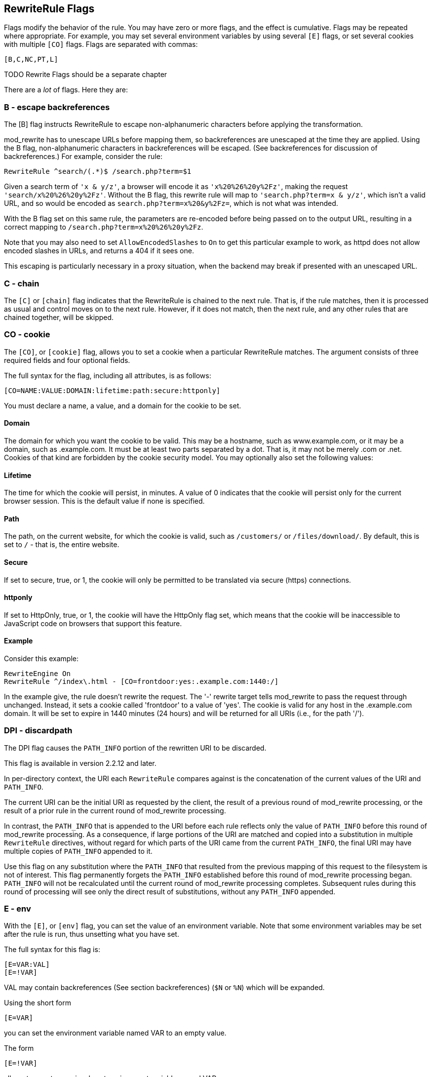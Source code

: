 [[Chapter_rewriterule_flags]]
== RewriteRule Flags

Flags modify the behavior of the rule. You may have zero or more flags,
and the effect is cumulative. Flags may be repeated where appropriate.
For example, you may set several environment variables by using several
`[E]` flags, or set several cookies with multiple `[CO]` flags. Flags
are separated with commas:

----
[B,C,NC,PT,L]
----

TODO Rewrite Flags should be a separate chapter 

There are a _lot_ of flags. Here they are:

[[b---escape-backreferences]]
=== B - escape backreferences

The [B] flag instructs RewriteRule to escape non-alphanumeric characters
before applying the transformation.

mod_rewrite has to unescape URLs before mapping them, so backreferences
are unescaped at the time they are applied. Using the B flag,
non-alphanumeric characters in backreferences will be escaped. (See
backreferences for discussion of backreferences.) For example, consider
the rule:

----
RewriteRule ^search/(.*)$ /search.php?term=$1
----

Given a search term of `'x & y/z'`, a browser will encode it as
`'x%20%26%20y%2Fz'`, making the request `'search/x%20%26%20y%2Fz'`.
Without the B flag, this rewrite rule will map to
`'search.php?term=x & y/z'`, which isn't a valid URL, and so would be
encoded as `search.php?term=x%20&y%2Fz=`, which is not what was
intended.

With the B flag set on this same rule, the parameters are re-encoded
before being passed on to the output URL, resulting in a correct mapping
to `/search.php?term=x%20%26%20y%2Fz`.

Note that you may also need to set `AllowEncodedSlashes` to `On` to get
this particular example to work, as httpd does not allow encoded slashes
in URLs, and returns a 404 if it sees one.

This escaping is particularly necessary in a proxy situation, when the
backend may break if presented with an unescaped URL.

[[c---chain]]
=== C - chain

The `[C]` or `[chain]` flag indicates that the RewriteRule is chained to
the next rule. That is, if the rule matches, then it is processed as
usual and control moves on to the next rule. However, if it does not
match, then the next rule, and any other rules that are chained
together, will be skipped.

[[co---cookie]]
=== CO - cookie

The `[CO]`, or `[cookie]` flag, allows you to set a cookie when a
particular RewriteRule matches. The argument consists of three required
fields and four optional fields.

The full syntax for the flag, including all attributes, is as follows:

----
[CO=NAME:VALUE:DOMAIN:lifetime:path:secure:httponly]
----

You must declare a name, a value, and a domain for the cookie to be set.

[[domain]]
==== Domain

The domain for which you want the cookie to be valid. This may be a
hostname, such as www.example.com, or it may be a domain, such as
.example.com. It must be at least two parts separated by a dot. That is,
it may not be merely .com or .net. Cookies of that kind are forbidden by
the cookie security model. You may optionally also set the following
values:

[[lifetime]]
==== Lifetime

The time for which the cookie will persist, in minutes. A value of 0
indicates that the cookie will persist only for the current browser
session. This is the default value if none is specified.

[[path]]
==== Path

The path, on the current website, for which the cookie is valid, such as
`/customers/` or `/files/download/`. By default, this is set to `/` -
that is, the entire website.

[[secure]]
==== Secure

If set to secure, true, or 1, the cookie will only be permitted to be
translated via secure (https) connections.

[[httponly]]
==== httponly

If set to HttpOnly, true, or 1, the cookie will have the HttpOnly flag
set, which means that the cookie will be inaccessible to JavaScript code
on browsers that support this feature.

[[example]]
==== Example

Consider this example:

----
RewriteEngine On
RewriteRule ^/index\.html - [CO=frontdoor:yes:.example.com:1440:/]
----

In the example give, the rule doesn't rewrite the request. The '-'
rewrite target tells mod_rewrite to pass the request through unchanged.
Instead, it sets a cookie called 'frontdoor' to a value of 'yes'. The
cookie is valid for any host in the .example.com domain. It will be set
to expire in 1440 minutes (24 hours) and will be returned for all URIs
(i.e., for the path '/').

[[dpi---discardpath]]
=== DPI - discardpath

The DPI flag causes the `PATH_INFO` portion of the rewritten URI to be
discarded.

This flag is available in version 2.2.12 and later.

In per-directory context, the URI each `RewriteRule` compares against is
the concatenation of the current values of the URI and `PATH_INFO`.

The current URI can be the initial URI as requested by the client, the
result of a previous round of mod_rewrite processing, or the result of a
prior rule in the current round of mod_rewrite processing.

In contrast, the `PATH_INFO` that is appended to the URI before each
rule reflects only the value of `PATH_INFO` before this round of
mod_rewrite processing. As a consequence, if large portions of the URI
are matched and copied into a substitution in multiple `RewriteRule`
directives, without regard for which parts of the URI came from the
current `PATH_INFO`, the final URI may have multiple copies of
`PATH_INFO` appended to it.

Use this flag on any substitution where the `PATH_INFO` that resulted
from the previous mapping of this request to the filesystem is not of
interest. This flag permanently forgets the `PATH_INFO` established
before this round of mod_rewrite processing began. `PATH_INFO` will not
be recalculated until the current round of mod_rewrite processing
completes. Subsequent rules during this round of processing will see
only the direct result of substitutions, without any `PATH_INFO`
appended.

[[e---env]]
=== E - env

With the `[E]`, or `[env]` flag, you can set the value of an environment
variable. Note that some environment variables may be set after the rule
is run, thus unsetting what you have set.

The full syntax for this flag is:

----
[E=VAR:VAL] 
[E=!VAR]
----

VAL may contain backreferences (See section backreferences) (`$N` or
`%N`) which will be expanded.

Using the short form

----
[E=VAR]
----

you can set the environment variable named VAR to an empty value.

The form

----
[E=!VAR]
----

allows to unset a previously set environment variable named VAR.

Environment variables can then be used in a variety of contexts,
including CGI programs, other RewriteRule directives, or CustomLog
directives.

The following example sets an environment variable called 'image' to a
value of '1' if the requested URI is an image file. Then, that
environment variable is used to exclude those requests from the access
log.

----
RewriteRule \.(png|gif|jpg)$ - [E=image:1]
CustomLog logs/access_log combined env=!image
----

Note that this same effect can be obtained using SetEnvIf. This
technique is offered as an example, not as a recommendation.

The `[E]` flag may be repeated if you want to set more than one
environment variable at the same time:

----
RewriteRule \.pdf$ [E=document:1,E=pdf:1,E=done]
----

[[end]]
=== END

Although the flags are presented here in alphabetical order, it makes
more sense to go read the section about the L flag first (ref\{lflag})
and then come back here.

Using the `[END]` flag terminates not only the current round of rewrite
processing (like `[L]`) but also prevents any subsequent rewrite
processing from occurring in per-directory (htaccess) context.

This does not apply to new requests resulting from external redirects.

[[f---forbidden]]
=== F - forbidden

Using the `[F]` flag causes the server to return a 403 Forbidden status
code to the client. While the same behavior can be accomplished using
the Deny directive, this allows more flexibility in assigning a
Forbidden status.

The following rule will forbid `.exe` files from being downloaded from
your server.

----
RewriteRule \.exe - [F]
----

This example uses the "-" syntax for the rewrite target, which means
that the requested URI is not modified. There's no reason to rewrite to
another URI, if you're going to forbid the request.

When using `[F]`, an `[L]` is implied - that is, the response is
returned immediately, and no further rules are evaluated.

[[g---gone]]
=== G - gone

The `[G]` flag forces the server to return a 410 Gone status with the
response. This indicates that a resource used to be available, but is no
longer available.

As with the `[F]` flag, you will typically use the "-" syntax for the
rewrite target when using the `[G]` flag:

----
RewriteRule oldproduct - [G,NC]
----

When using `[G]`, an `[L]` is implied - that is, the response is
returned immediately, and no further rules are evaluated.

[[h---handler]]
=== H - handler

Forces the resulting request to be handled with the specified handler.
For example, one might use this to force all files without a file
extension to be parsed by the php handler:

----
RewriteRule !\. - [H=application/x-httpd-php]
----

The regular expression above - `!\.` - will match any request that does
not contain the literal . character.

This can be also used to force the handler based on some conditions. For
example, the following snippet used in per-server context allows .php
files to be displayed by mod_php if they are requested with the .phps
extension:

----
RewriteRule ^(/source/.+\.php)s$ $1 [H=application/x-httpd-php-source]
----

The regular expression above - `^(/source/.+\.php)s$` - will match any
request that starts with `/source/` followed by 1 or n characters
followed by `.phps` literally. The backreference `$1` referrers to the
captured match within parenthesis of the regular expression.

[[l---last]]
=== L - last

The `[L]` flag causes mod_rewrite to stop processing the rule set. In
most contexts, this means that if the rule matches, no further rules
will be processed. This corresponds to the last command in Perl, or the
break command in C. Use this flag to indicate that the current rule
should be applied immediately without considering further rules.

If you are using `RewriteRule` in either .htaccess files or in
`<Directory>` sections, it is important to have some understanding of
how the rules are processed. The simplified form of this is that once
the rules have been processed, the rewritten request is handed back to
the URL parsing engine to do what it may with it. It is possible that as
the rewritten request is handled, the .htaccess file or `<Directory>`
section may be encountered again, and thus the ruleset may be run again
from the start. Most commonly this will happen if one of the rules
causes a redirect - either internal or external - causing the request
process to start over.

It is therefore important, if you are using `RewriteRule` directives in
one of these contexts, that you take explicit steps to avoid rules
looping, and not count solely on the `[L]` flag to terminate execution
of a series of rules, as shown below.

An alternative flag, `[END]`, can be used to terminate not only the
current round of rewrite processing but prevent any subsequent rewrite
processing from occurring in per-directory (htaccess) context. This does
not apply to new requests resulting from external redirects.

The example given here will rewrite any request to index.php, giving the
original request as a query string argument to `index.php`, however, the
`RewriteCond` ensures that if the request is already for index.php, the
`RewriteRule` will be skipped.

----
RewriteBase /
RewriteCond %{REQUEST_URI} !=/index.php
RewriteRule ^(.*) /index.php?req=$1 [L,PT]
----

See the RewriteCond chapter for further discussion of the RewriteCond
directive.

[[n---next]]
=== N - next

The `[N]` flag causes the ruleset to start over again from the top,
using the result of the ruleset so far as a starting point. Use with
extreme caution, as it may result in loop.

The `[N]` flag could be used, for example, if you wished to replace a
certain string or letter repeatedly in a request. The example shown here
will replace A with B everywhere in a request, and will continue doing
so until there are no more As to be replaced.

----
RewriteRule (.*)A(.*) $1B$2 [N]
----

You can think of this as a while loop: While this pattern still matches
(i.e., while the URI still contains an A), perform this substitution
(i.e., replace the A with a B).

[[nc---nocase]]
=== NC - nocase

Use of the `[NC]` flag causes the `RewriteRule` to be matched in a
case-insensitive manner. That is, it doesn't care whether letters appear
as upper-case or lower-case in the matched URI.

In the example below, any request for an image file will be proxied to
your dedicated image server. The match is case-insensitive, so that .jpg
and .JPG files are both acceptable, for example.

----
RewriteRule (.*\.(jpg|gif|png))$ http://images.example.com$1 [P,NC]
----

[[ne---noescape]]
=== NE - noescape

By default, special characters, such as `\&` and `?`, for example, will
be converted to their hexcode equivalent. Using the `[NE]` flag prevents
that from happening.

----
RewriteRule ^/anchor/(.+) /bigpage.html#$1 [NE,R]
----

The above example will redirect `/anchor/xyz` to `/bigpage.html#xyz`.
Omitting the `[NE]` will result in the `#` being converted to its
hexcode equivalent, `%23`, which will then result in a 404 Not Found
error condition.

[[ns---nosubreq]]
=== NS - nosubreq

Use of the `[NS]` flag prevents the rule from being used on subrequests.
For example, a page which is included using an SSI (Server Side Include)
is a subrequest, and you may want to avoid rewrites happening on those
subrequests. Also, when mod_dir tries to find out information about
possible directory default files (such as index.html files), this is an
internal subrequest, and you often want to avoid rewrites on such
subrequests. On subrequests, it is not always useful, and can even cause
errors, if the complete set of rules are applied. Use this flag to
exclude problematic rules.

To decide whether or not to use this rule: if you prefix URLs with
CGI-scripts, to force them to be processed by the CGI-script, it's
likely that you will run into problems (or significant overhead) on
sub-requests. In these cases, use this flag.

Images, javascript files, or css files, loaded as part of an HTML page,
are not subrequests - the browser requests them as separate HTTP
requests.

[[p---proxy]]
=== P - proxy

Use of the `[P]` flag causes the request to be handled by mod_proxy, and
handled via a proxy request. For example, if you wanted all image
requests to be handled by a back-end image server, you might do
something like the following:

----
RewriteRule /(.*)\.(jpg|gif|png)$ http://images.example.com/$1.$2 [P]
----

Use of the `[P]` flag implies `[L]`. That is, the request is immediately
pushed through the proxy, and any following rules will not be
considered.

You must make sure that the substitution string is a valid URI
(typically starting with <http://hostname>) which can be handled by the
mod_proxy. If not, you will get an error from the proxy module. Use this
flag to achieve a more powerful implementation of the `ProxyPass`
directive, to map remote content into the namespace of the local server.

[[security-warning]]
Security Warning

Take care when constructing the target URL of the rule, considering the
security impact from allowing the client influence over the set of URLs
to which your server will act as a proxy. Ensure that the scheme and
hostname part of the URL is either fixed, or does not allow the client
undue influence.

[[performance-warning]]
Performance warning

Using this flag triggers the use of mod_proxy, without handling of
persistent connections. This means the performance of your proxy will be
better if you set it up with `ProxyPass` or `ProxyPassMatch`.

This is because this flag triggers the use of the default worker, which
does not handle connection pooling. Avoid using this flag and prefer
those directives, whenever you can.

Note: mod_proxy must be enabled in order to use this flag.

See Chapter ref\{chapter_proxy} for a more thorough treatment of
proxying.

[[pt---passthrough]]
=== PT - passthrough

The target (or substitution string) in a `RewriteRule` is assumed to be
a file path, by default. The use of the `[PT]` flag causes it to be
treated as a URI instead. That is to say, the use of the `[PT]` flag
causes the result of the `RewriteRule` to be passed back through URL
mapping, so that location-based mappings, such as `Alias`, `Redirect`,
or `ScriptAlias`, for example, might have a chance to take effect.

If, for example, you have an `Alias` for `/icons`, and have a
`RewriteRule` pointing there, you should use the `[PT]` flag to ensure
that the `Alias` is evaluated.

----
Alias /icons /usr/local/apache/icons
RewriteRule /pics/(.+)\.jpg$ /icons/$1.gif [PT]
----

Omission of the `[PT]` flag in this case will cause the `Alias` to be
ignored, resulting in a 'File not found' error being returned.

The `[PT]` flag implies the `[L]` flag: rewriting will be stopped in
order to pass the request to the next phase of processing.

Note that the `[PT]` flag is implied in per-directory contexts such as
`<Directory>` sections or in .htaccess files. The only way to circumvent
that is to rewrite to -.

[[qsa---qsappend]]
=== QSA - qsappend

When the replacement URI contains a query string, the default behavior
of RewriteRule is to discard the existing query string, and replace it
with the newly generated one. Using the `[QSA]` flag causes the query
strings to be combined.

Consider the following rule:

----
RewriteRule /pages/(.+) /page.php?page=$1 [QSA]
----

With the `[QSA]` flag, a request for `/pages/123?one=two` will be mapped
to `/page.php?page=123&one=two`. Without the `[QSA]` flag, that same
request will be mapped to `/page.php?page=123` - that is, the existing
query string will be discarded.

[[qsd---qsdiscard]]
=== QSD - qsdiscard

When the requested URI contains a query string, and the target URI does
not, the default behavior of `RewriteRule` is to copy that query string
to the target URI. Using the `[QSD]` flag causes the query string to be
discarded.

This flag is available in version 2.4.0 and later.

Using `[QSD]` and `[QSA]` together will result in `[QSD]` taking
precedence.

If the target URI has a query string, the default behavior will be
observed - that is, the original query string will be discarded and
replaced with the query string in the `RewriteRule` target URI.

[[r---redirect]]
=== R - redirect

Use of the `[R]` flag causes a HTTP redirect to be issued to the
browser. If a fully-qualified URL is specified (that is, including
<http://servername/>) then a redirect will be issued to that location.
Otherwise, the current protocol, servername, and port number will be
used to generate the URL sent with the redirect.

Any valid HTTP response status code may be specified, using the syntax
`[R=305]`, with a 302 status code being used by default if none is
specified. The status code specified need not necessarily be a redirect
(3xx) status code. However, if a status code is outside the redirect
range (300-399) then the substitution string is dropped entirely, and
rewriting is stopped as if the L were used.

In addition to response status codes, you may also specify redirect
status using their symbolic names: temp (default), permanent, or
seeother.

You will almost always want to use `[R]` in conjunction with `[L]` (that
is, use `[R,L]`) because on its own, the `[R]` flag prepends
<http://thishost%5B:thisport%5D> to the URI, but then passes this on to
the next rule in the ruleset, which can often result in 'Invalid URI in
request' warnings.

[[s---skip]]
=== S - skip

The `[S]` flag is used to skip rules that you don't want to run. The
syntax of the skip flag is `[S=N]`, where N signifies the number of
rules to skip (provided the RewriteRule and any preceding RewriteCond
directives match). This can be thought of as a goto statement in your
rewrite ruleset. In the following example, we only want to run the
RewriteRule if the requested URI doesn't correspond with an actual file.

----
# Is the request for a non-existent file?
RewriteCond %{REQUEST_FILENAME} !-f
RewriteCond %{REQUEST_FILENAME} !-d

# If so, skip these two RewriteRules
RewriteRule .? - [S=2]

RewriteRule (.*\.gif) images.php?$1
RewriteRule (.*\.html) docs.php?$1
----

This technique is useful because a `RewriteCond` only applies to the
`RewriteRule` immediately following it. Thus, if you want to make a
`RewriteCond` apply to several `RewriteRule`s, one possible technique is
to negate those conditions and add a `RewriteRule` with a `[Skip]` flag.
You can use this to make pseudo if-then-else constructs: The last rule
of the then-clause becomes skip=N, where N is the number of rules in the
else-clause:

----
# Does the file exist?
RewriteCond %{REQUEST_FILENAME} !-f
RewriteCond %{REQUEST_FILENAME} !-d

# Create an if-then-else construct by skipping 3 lines if we meant to go to the "else" stanza.
RewriteRule .? - [S=3]

# IF the file exists, then:
    RewriteRule (.*\.gif) images.php?$1
    RewriteRule (.*\.html) docs.php?$1
    # Skip past the "else" stanza.
    RewriteRule .? - [S=1]
# ELSE...
    RewriteRule (.*) 404.php?file=$1
# END
----

It is probably easier to accomplish this kind of configuration using the
`<If>`, `<ElseIf>`, and `<Else>` directives instead. (2.4 and later -
See ref\{if}.)

[[t---type]]
=== T - type

Sets the MIME type with which the resulting response will be sent. This
has the same effect as the `AddType` directive.

For example, you might use the following technique to serve Perl source
code as plain text, if requested in a particular way:

----
# Serve .pl files as plain text
RewriteRule \.pl$ - [T=text/plain]
----

Or, perhaps, if you have a camera that produces jpeg images without file
extensions, you could force those images to be served with the correct
MIME type by virtue of their file names:

----
# Files with 'IMG' in the name are jpg images.
RewriteRule IMG - [T=image/jpg]
----

Please note that this is a trivial example, and could be better done
using `<FilesMatch>` instead. Always consider the alternate solutions to
a problem before resorting to rewrite, which will invariably be a less
efficient solution than the alternatives.

If used in per-directory context, use only - (dash) as the substitution
for the entire round of mod_rewrite processing, otherwise the MIME-type
set with this flag is lost due to an internal re-processing (including
subsequent rounds of mod_rewrite processing). The L flag can be useful
in this context to end the current round of mod_rewrite processing.


